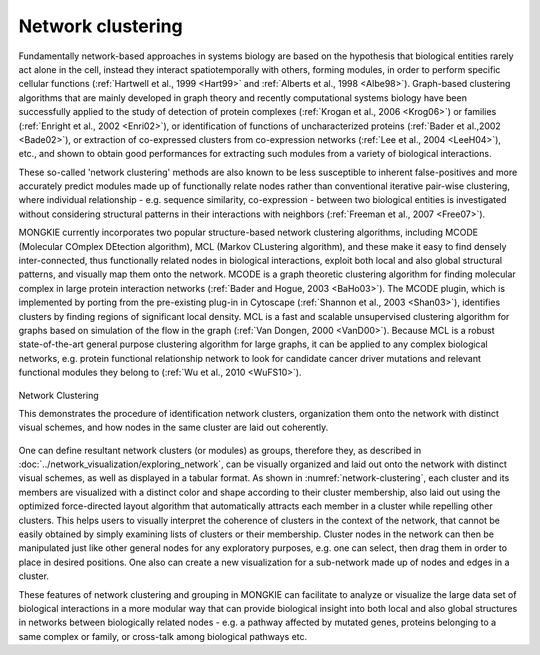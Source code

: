 ******************
Network clustering
******************

Fundamentally network-based approaches in systems biology are based on the hypothesis that biological entities rarely act alone in the cell, instead they interact spatiotemporally with others, forming modules, in order to perform specific cellular functions (:ref:`Hartwell et al., 1999 <Hart99>` and :ref:`Alberts et al., 1998 <Albe98>`). Graph-based clustering algorithms that are mainly developed in graph theory and recently computational systems biology have been successfully applied to the study of detection of protein complexes (:ref:`Krogan et al., 2006 <Krog06>`) or families (:ref:`Enright et al., 2002 <Enri02>`), or identification of functions of uncharacterized proteins (:ref:`Bader et al.,2002 <Bade02>`), or extraction of co-expressed clusters from co-expression networks (:ref:`Lee et al., 2004 <LeeH04>`), etc., and shown to obtain good performances for extracting such modules from a variety of biological interactions.

These so-called 'network clustering' methods are also known to be less susceptible to inherent false-positives and more accurately predict modules made up of functionally relate nodes rather than conventional iterative pair-wise clustering, where individual relationship - e.g. sequence similarity, co-expression - between two biological entities is investigated without considering structural patterns in their interactions with neighbors (:ref:`Freeman et al., 2007 <Free07>`).

MONGKIE currently incorporates two popular structure-based network clustering algorithms, including MCODE (Molecular COmplex DEtection algorithm), MCL (Markov CLustering algorithm), and these make it easy to find densely inter-connected, thus functionally related nodes in biological interactions, exploit both local and also global structural patterns, and visually map them onto the network. MCODE is a graph theoretic clustering algorithm for finding molecular complex in large protein interaction networks (:ref:`Bader and Hogue, 2003 <BaHo03>`). The MCODE plugin, which is implemented by porting from the pre-existing plug-in in Cytoscape (:ref:`Shannon et al., 2003 <Shan03>`), identifies clusters by finding regions of significant local density. MCL is a fast and scalable unsupervised clustering algorithm for graphs based on simulation of the flow in the graph (:ref:`Van Dongen, 2000 <VanD00>`). Because MCL is a robust state-of-the-art general purpose clustering algorithm for large graphs, it can be applied to any complex biological networks, e.g. protein functional relationship network to look for candidate cancer driver mutations and relevant functional modules they belong to (:ref:`Wu et al., 2010 <WuFS10>`).

.. figure:: ../images/network_clustering.png
    :name: network-clustering
    :width: 600px
    :align: center
    :alt: Network clustering
    
    Network Clustering
    
    This demonstrates the procedure of identification network clusters, organization them onto the network with distinct visual schemes, and how nodes in the same cluster are laid out coherently.

One can define resultant network clusters (or modules) as groups, therefore they, as described in :doc:`../network_visualization/exploring_network`, can be visually organized and laid out onto the network with distinct visual schemes, as well as displayed in a tabular format. As shown in :numref:`network-clustering`, each cluster and its members are visualized with a distinct color and shape according to their cluster membership, also laid out using the optimized force-directed layout algorithm that automatically attracts each member in a cluster while repelling other clusters. This helps users to visually interpret the coherence of clusters in the context of the network, that cannot be easily obtained by simply examining lists of clusters or their membership. Cluster nodes in the network can then be manipulated just like other general nodes for any exploratory purposes, e.g. one can select, then drag them in order to place in desired positions. One also can create a new visualization for a sub-network made up of nodes and edges in a cluster.

These features of network clustering and grouping in MONGKIE can facilitate to analyze or visualize the large data set of biological interactions in a more modular way that can provide biological insight into both local and also global structures in networks between biologically related nodes - e.g. a pathway affected by mutated genes, proteins belonging to a same complex or family, or cross-talk among biological pathways etc.
